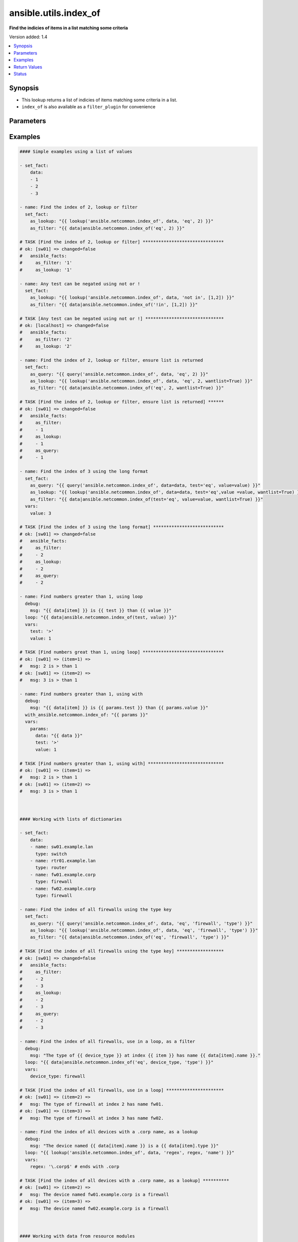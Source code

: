 .. _ansible.utils.index_of_lookup:


**********************
ansible.utils.index_of
**********************

**Find the indicies of items in a list matching some criteria**


Version added: 1.4

.. contents::
   :local:
   :depth: 1


Synopsis
--------
- This lookup returns a list of indicies of items matching some criteria in a list.
- ``index_of`` is also available as a ``filter_plugin`` for convenience




Parameters
----------

.. raw:: html

    <table  border=0 cellpadding=0 class="documentation-table">
        <tr>
            <th colspan="1">Parameter</th>
            <th>Choices/<font color="blue">Defaults</font></th>
                <th>Configuration</th>
            <th width="100%">Comments</th>
        </tr>
            <tr>
                <td colspan="1">
                    <div class="ansibleOptionAnchor" id="parameter-"></div>
                    <b>_terms</b>
                    <a class="ansibleOptionLink" href="#parameter-" title="Permalink to this option"></a>
                    <div style="font-size: small">
                        <span style="color: purple">-</span>
                         / <span style="color: red">required</span>
                    </div>
                </td>
                <td>
                </td>
                    <td>
                    </td>
                <td>
                        <div>The values below provided in the order <code>test</code>, <code>value</code>, <code>key</code>.</div>
                </td>
            </tr>
            <tr>
                <td colspan="1">
                    <div class="ansibleOptionAnchor" id="parameter-"></div>
                    <b>data</b>
                    <a class="ansibleOptionLink" href="#parameter-" title="Permalink to this option"></a>
                    <div style="font-size: small">
                        <span style="color: purple">list</span>
                         / <span style="color: red">required</span>
                    </div>
                </td>
                <td>
                </td>
                    <td>
                    </td>
                <td>
                        <div>A list of items to enumerate and test against</div>
                </td>
            </tr>
            <tr>
                <td colspan="1">
                    <div class="ansibleOptionAnchor" id="parameter-"></div>
                    <b>fail_on_missing</b>
                    <a class="ansibleOptionLink" href="#parameter-" title="Permalink to this option"></a>
                    <div style="font-size: small">
                        <span style="color: purple">boolean</span>
                    </div>
                </td>
                <td>
                        <ul style="margin: 0; padding: 0"><b>Choices:</b>
                                    <li>no</li>
                                    <li>yes</li>
                        </ul>
                </td>
                    <td>
                    </td>
                <td>
                        <div>When provided a list of dictionaries, fail if the key is missing from one or more of the dictionaries</div>
                </td>
            </tr>
            <tr>
                <td colspan="1">
                    <div class="ansibleOptionAnchor" id="parameter-"></div>
                    <b>key</b>
                    <a class="ansibleOptionLink" href="#parameter-" title="Permalink to this option"></a>
                    <div style="font-size: small">
                        <span style="color: purple">string</span>
                    </div>
                </td>
                <td>
                </td>
                    <td>
                    </td>
                <td>
                        <div>When the data provided is a list of dictionaries, run the test againt this dictionary key When using a <code>key</code>, the <code>data</code> must only contain dictionaries See <code>fail_on_missing</code> below to determine the behaviour when the <code>key</code> is missing from a dictionary in the <code>data</code></div>
                </td>
            </tr>
            <tr>
                <td colspan="1">
                    <div class="ansibleOptionAnchor" id="parameter-"></div>
                    <b>test</b>
                    <a class="ansibleOptionLink" href="#parameter-" title="Permalink to this option"></a>
                    <div style="font-size: small">
                        <span style="color: purple">string</span>
                         / <span style="color: red">required</span>
                    </div>
                </td>
                <td>
                </td>
                    <td>
                    </td>
                <td>
                        <div>The name of the test to run against the list, a valid jinja2 test or ansible test plugin. Jinja2 includes the following tests <a href='http://jinja.palletsprojects.com/templates/#builtin-tests'>http://jinja.palletsprojects.com/templates/#builtin-tests</a>. An overview of tests included in ansible <a href='https://docs.ansible.com/ansible/latest/user_guide/playbooks_tests.html'>https://docs.ansible.com/ansible/latest/user_guide/playbooks_tests.html</a></div>
                </td>
            </tr>
            <tr>
                <td colspan="1">
                    <div class="ansibleOptionAnchor" id="parameter-"></div>
                    <b>value</b>
                    <a class="ansibleOptionLink" href="#parameter-" title="Permalink to this option"></a>
                    <div style="font-size: small">
                        <span style="color: purple">raw</span>
                    </div>
                </td>
                <td>
                </td>
                    <td>
                    </td>
                <td>
                        <div>The value used to test each list item against Not required for simple tests (eg: <code>true</code>, <code>false</code>, <code>even</code>, <code>odd</code>) May be a <code>string</code>, <code>boolean</code>, <code>number</code>, <code>regular expesion</code> <code>dict</code> etc, depending on the <code>test</code> used</div>
                </td>
            </tr>
            <tr>
                <td colspan="1">
                    <div class="ansibleOptionAnchor" id="parameter-"></div>
                    <b>wantlist</b>
                    <a class="ansibleOptionLink" href="#parameter-" title="Permalink to this option"></a>
                    <div style="font-size: small">
                        <span style="color: purple">boolean</span>
                    </div>
                </td>
                <td>
                        <ul style="margin: 0; padding: 0"><b>Choices:</b>
                                    <li>no</li>
                                    <li>yes</li>
                        </ul>
                </td>
                    <td>
                    </td>
                <td>
                        <div>When only a single entry in the <code>data</code> is matched, that entries index is returned as an integer If set to <code>True</code>, the return value will always be a list, even if only a single entry is matched This can also be accomplised using <code>query</code> or <code>q</code> instead of <code>lookup</code> <a href='https://docs.ansible.com/ansible/latest/plugins/lookup.html'>https://docs.ansible.com/ansible/latest/plugins/lookup.html</a></div>
                </td>
            </tr>
    </table>
    <br/>




Examples
--------

.. code-block:: yaml+jinja

    #### Simple examples using a list of values

    - set_fact:
        data:
        - 1
        - 2
        - 3

    - name: Find the index of 2, lookup or filter
      set_fact:
        as_lookup: "{{ lookup('ansible.netcommon.index_of', data, 'eq', 2) }}"
        as_filter: "{{ data|ansible.netcommon.index_of('eq', 2) }}"

    # TASK [Find the index of 2, lookup or filter] *******************************
    # ok: [sw01] => changed=false
    #   ansible_facts:
    #     as_filter: '1'
    #     as_lookup: '1'

    - name: Any test can be negated using not or !
      set_fact:
        as_lookup: "{{ lookup('ansible.netcommon.index_of', data, 'not in', [1,2]) }}"
        as_filter: "{{ data|ansible.netcommon.index_of('!in', [1,2]) }}"

    # TASK [Any test can be negated using not or !] ******************************
    # ok: [localhost] => changed=false
    #   ansible_facts:
    #     as_filter: '2'
    #     as_lookup: '2'

    - name: Find the index of 2, lookup or filter, ensure list is returned
      set_fact:
        as_query: "{{ query('ansible.netcommon.index_of', data, 'eq', 2) }}"
        as_lookup: "{{ lookup('ansible.netcommon.index_of', data, 'eq', 2, wantlist=True) }}"
        as_filter: "{{ data|ansible.netcommon.index_of('eq', 2, wantlist=True) }}"

    # TASK [Find the index of 2, lookup or filter, ensure list is returned] ******
    # ok: [sw01] => changed=false
    #   ansible_facts:
    #     as_filter:
    #     - 1
    #     as_lookup:
    #     - 1
    #     as_query:
    #     - 1

    - name: Find the index of 3 using the long format
      set_fact:
        as_query: "{{ query('ansible.netcommon.index_of', data=data, test='eq', value=value) }}"
        as_lookup: "{{ lookup('ansible.netcommon.index_of', data=data, test='eq',value =value, wantlist=True) }}"
        as_filter: "{{ data|ansible.netcommon.index_of(test='eq', value=value, wantlist=True) }}"
      vars:
        value: 3

    # TASK [Find the index of 3 using the long format] ***************************
    # ok: [sw01] => changed=false
    #   ansible_facts:
    #     as_filter:
    #     - 2
    #     as_lookup:
    #     - 2
    #     as_query:
    #     - 2

    - name: Find numbers greater than 1, using loop
      debug:
        msg: "{{ data[item] }} is {{ test }} than {{ value }}"
      loop: "{{ data|ansible.netcommon.index_of(test, value) }}"
      vars:
        test: '>'
        value: 1

    # TASK [Find numbers great than 1, using loop] *******************************
    # ok: [sw01] => (item=1) =>
    #   msg: 2 is > than 1
    # ok: [sw01] => (item=2) =>
    #   msg: 3 is > than 1

    - name: Find numbers greater than 1, using with
      debug:
        msg: "{{ data[item] }} is {{ params.test }} than {{ params.value }}"
      with_ansible.netcommon.index_of: "{{ params }}"
      vars:
        params:
          data: "{{ data }}"
          test: '>'
          value: 1

    # TASK [Find numbers greater than 1, using with] *****************************
    # ok: [sw01] => (item=1) =>
    #   msg: 2 is > than 1
    # ok: [sw01] => (item=2) =>
    #   msg: 3 is > than 1



    #### Working with lists of dictionaries

    - set_fact:
        data:
        - name: sw01.example.lan
          type: switch
        - name: rtr01.example.lan
          type: router
        - name: fw01.example.corp
          type: firewall
        - name: fw02.example.corp
          type: firewall

    - name: Find the index of all firewalls using the type key
      set_fact:
        as_query: "{{ query('ansible.netcommon.index_of', data, 'eq', 'firewall', 'type') }}"
        as_lookup: "{{ lookup('ansible.netcommon.index_of', data, 'eq', 'firewall', 'type') }}"
        as_filter: "{{ data|ansible.netcommon.index_of('eq', 'firewall', 'type') }}"

    # TASK [Find the index of all firewalls using the type key] ******************
    # ok: [sw01] => changed=false
    #   ansible_facts:
    #     as_filter:
    #     - 2
    #     - 3
    #     as_lookup:
    #     - 2
    #     - 3
    #     as_query:
    #     - 2
    #     - 3

    - name: Find the index of all firewalls, use in a loop, as a filter
      debug:
        msg: "The type of {{ device_type }} at index {{ item }} has name {{ data[item].name }}."
      loop: "{{ data|ansible.netcommon.index_of('eq', device_type, 'type') }}"
      vars:
        device_type: firewall

    # TASK [Find the index of all firewalls, use in a loop] **********************
    # ok: [sw01] => (item=2) =>
    #   msg: The type of firewall at index 2 has name fw01.
    # ok: [sw01] => (item=3) =>
    #   msg: The type of firewall at index 3 has name fw02.

    - name: Find the index of all devices with a .corp name, as a lookup
      debug:
        msg: "The device named {{ data[item].name }} is a {{ data[item].type }}"
      loop: "{{ lookup('ansible.netcommon.index_of', data, 'regex', regex, 'name') }}"
      vars:
        regex: '\.corp$' # ends with .corp

    # TASK [Find the index of all devices with a .corp name, as a lookup] **********
    # ok: [sw01] => (item=2) =>
    #   msg: The device named fw01.example.corp is a firewall
    # ok: [sw01] => (item=3) =>
    #   msg: The device named fw02.example.corp is a firewall



    #### Working with data from resource modules

    - name: Retrieve the current L3 interface configuration
      cisco.nxos.nxos_l3_interfaces:
        state: gathered
      register: current_l3

    # TASK [Retrieve the current L3 interface configuration] *********************
    # ok: [sw01] => changed=false
    #   gathered:
    #   - name: Ethernet1/1
    #   - name: Ethernet1/2
    #   <...>
    #   - name: Ethernet1/128
    #   - ipv4:
    #     - address: 192.168.101.14/24
    #     name: mgmt0

    - name: Find the index of the interface and address with a 192.168.101.xx ip address
      set_fact:
        found: "{{ found + entry }}"
      with_indexed_items: "{{ current_l3.gathered }}"
      vars:
        found: []
        ip: '192.168.101.'
        address: "{{ item.1.ipv4|d([])|ansible.netcommon.index_of('search', ip, 'address', wantlist=True) }}"
        entry:
        - interface_idx: "{{ item.0 }}"
        address_idxs: "{{ address }}"
      when: address

    # TASK [debug] ***************************************************************
    # ok: [sw01] =>
    #   found:
    #   - address_idxs:
    #     - 0
    #     interface_idx: '128'

    - name: Show all interfaces and their address
      debug:
        msg: "{{ interface.name }} has ip {{ address }}"
      loop: "{{ found|subelements('address_idxs') }}"
      vars:
        interface: "{{ current_l3.gathered[item.0.interface_idx|int] }}"
        address: "{{ interface.ipv4[item.1].address }}"

    # TASK [debug] ***************************************************************
    # ok: [sw01] => (item=[{'interface_idx': '128', 'address_idx': [0]}, 0]) =>
    #   msg: mgmt0 has ip 192.168.101.14/24



    #### Working with complex structures

    - set_fact:
        data:
          interfaces:
            interface:
            - config:
                description: configured by Ansible - 1
                enabled: True
                loopback-mode: False
                mtu: 1024
                name: loopback0000
                type: eth
              name: loopback0000
              subinterfaces:
                subinterface:
                - config:
                    description: subinterface configured by Ansible - 1
                    enabled: True
                    index: 5
                  index: 5
                - config:
                    description: subinterface configured by Ansible - 2
                    enabled: False
                    index: 2
                  index: 2
            - config:
                description: configured by Ansible - 2
                enabled: False
                loopback-mode: False
                mtu: 2048
                name: loopback1111
                type: virt
              name: loopback1111
              subinterfaces:
                subinterface:
                - config:
                    description: subinterface configured by Ansible - 3
                    enabled: True
                    index: 10
                  index: 10
                - config:
                    description: subinterface configured by Ansible - 4
                    enabled: False
                    index: 3
                  index: 3


    - name: Find the description of loopback111, subinterface index 10
      debug:
        msg: |-
          {{ data.interfaces.interface[int_idx|int]
               .subinterfaces.subinterface[subint_idx|int]
                 .config.description }}
      vars:
        # the values to search for
        int_name: loopback1111
        sub_index: 10
        # retrieve the index in each nested list
        int_idx: |
          {{ data.interfaces.interface|
               ansible.netcommon.index_of('eq', int_name, 'name') }}
        subint_idx: |
          {{ data.interfaces.interface[int_idx|int]
               .subinterfaces.subinterface|
                 ansible.netcommon.index_of('eq', sub_index, 'index') }}

    # TASK [Find the description of loopback111, subinterface index 10] ************
    # ok: [sw01] =>
    #   msg: subinterface configured by Ansible - 3



Return Values
-------------
Common return values are documented `here <https://docs.ansible.com/ansible/latest/reference_appendices/common_return_values.html#common-return-values>`_, the following are the fields unique to this lookup:

.. raw:: html

    <table border=0 cellpadding=0 class="documentation-table">
        <tr>
            <th colspan="1">Key</th>
            <th>Returned</th>
            <th width="100%">Description</th>
        </tr>
            <tr>
                <td colspan="1">
                    <div class="ansibleOptionAnchor" id="return-"></div>
                    <b>_raw</b>
                    <a class="ansibleOptionLink" href="#return-" title="Permalink to this return value"></a>
                    <div style="font-size: small">
                      <span style="color: purple">-</span>
                    </div>
                </td>
                <td></td>
                <td>
                            <div>One or more zero-based indicies of the matching list items</div>
                            <div>See <code>wantlist</code> if a list is always required</div>
                    <br/>
                </td>
            </tr>
    </table>
    <br/><br/>


Status
------


Authors
~~~~~~~

- Bradley Thornton (@cidrblock)


.. hint::
    Configuration entries for each entry type have a low to high priority order. For example, a variable that is lower in the list will override a variable that is higher up.
